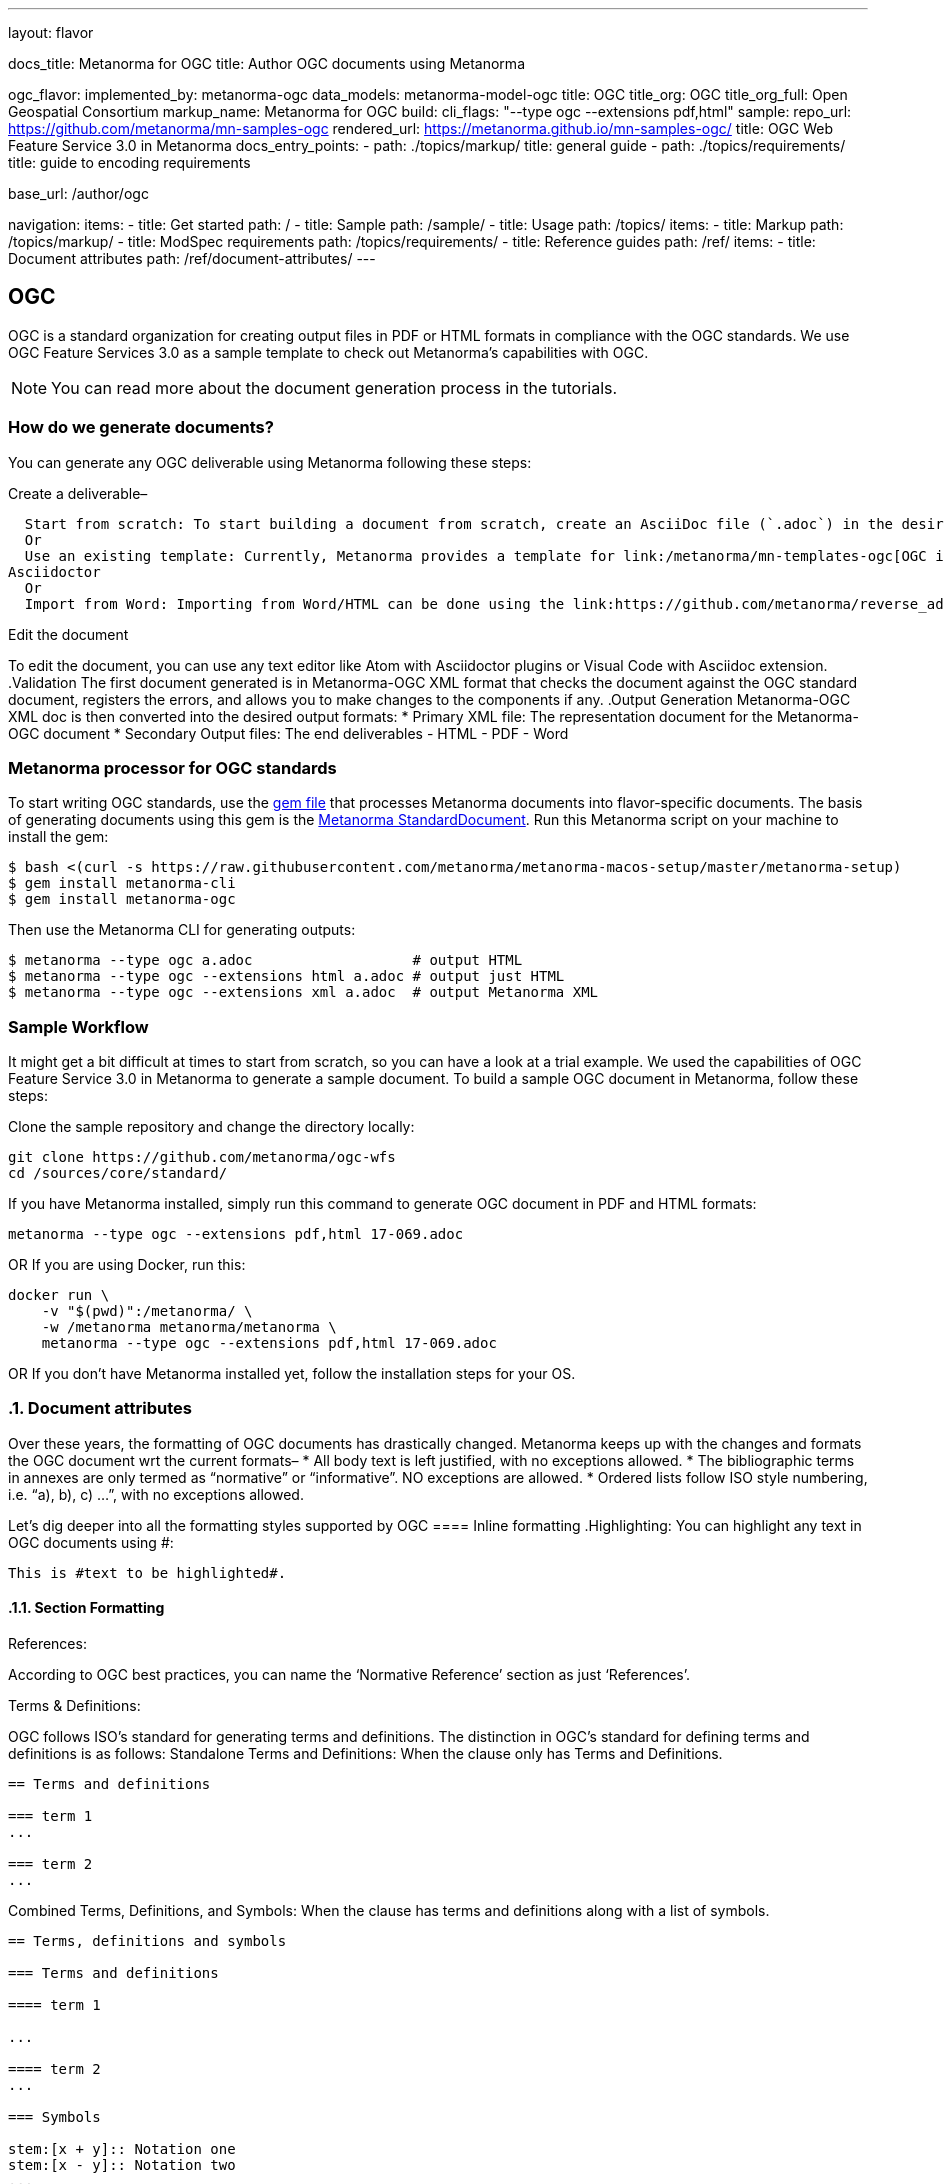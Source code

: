 ---
layout: flavor

docs_title: Metanorma for OGC
title: Author OGC documents using Metanorma

ogc_flavor:
  implemented_by: metanorma-ogc
  data_models: metanorma-model-ogc
  title: OGC
  title_org: OGC
  title_org_full: Open Geospatial Consortium
  markup_name: Metanorma for OGC
  build:
    cli_flags: "--type ogc --extensions pdf,html"
  sample:
    repo_url: https://github.com/metanorma/mn-samples-ogc
    rendered_url: https://metanorma.github.io/mn-samples-ogc/
    title: OGC Web Feature Service 3.0 in Metanorma
  docs_entry_points:
    - path: ./topics/markup/
      title: general guide
    - path: ./topics/requirements/
      title: guide to encoding requirements

base_url: /author/ogc

navigation:
  items:
  - title: Get started
    path: /
  - title: Sample
    path: /sample/
  - title: Usage
    path: /topics/
    items:
    - title: Markup
      path: /topics/markup/
    - title: ModSpec requirements
      path: /topics/requirements/
  - title: Reference guides
    path: /ref/
    items:
      - title: Document attributes
        path: /ref/document-attributes/
---

== OGC

OGC is a standard organization for creating output files in PDF or HTML formats in compliance with the OGC standards. We use OGC Feature Services 3.0 as a sample template to check out Metanorma’s capabilities with OGC. 
[NOTE]
You can read more about the document generation process in the tutorials.

=== How do we generate documents?
You can generate any OGC deliverable using Metanorma following these steps:

.Create a deliverable– 
  Start from scratch: To start building a document from scratch, create an AsciiDoc file (`.adoc`) in the desired folder. 
  Or
  Use an existing template: Currently, Metanorma provides a template for link:/metanorma/mn-templates-ogc[OGC international-standard documents] only. The only input supported is 
Asciidoctor
  Or
  Import from Word: Importing from Word/HTML can be done using the link:https://github.com/metanorma/reverse_adoc[‘Reverse Asciidoctor’] tool. This tool converts your Word document into XML. Although, it isn’t easy and needs extensive knowledge of Metanorma to resolve issues that occur. 

.Edit the document
To edit the document, you can use any text editor like Atom with Asciidoctor plugins or Visual Code with Asciidoc extension. 
.Validation 
The first document generated is in Metanorma-OGC XML format that checks the document against the OGC standard document, registers the errors, and allows you to make changes to the components if any.
.Output Generation
Metanorma-OGC XML doc is then converted into the desired output formats: 
 * Primary XML file: The representation document for the Metanorma-OGC document
 * Secondary Output files: The end deliverables
  - HTML
  - PDF
  - Word


=== Metanorma processor for OGC standards
To start writing OGC standards, use the link:/metanorma/metanorma-iso/blob/main/Gemfile[gem file] that processes Metanorma documents into flavor-specific documents. The basis of generating documents using this gem is the link:/metanorma/metanorma-standoc[Metanorma StandardDocument].
Run this Metanorma script on your machine to install the gem:
[source,sh]
----
$ bash <(curl -s https://raw.githubusercontent.com/metanorma/metanorma-macos-setup/master/metanorma-setup)
$ gem install metanorma-cli
$ gem install metanorma-ogc
----
Then use the Metanorma CLI for generating outputs:
[source,sh]
----
$ metanorma --type ogc a.adoc                   # output HTML
$ metanorma --type ogc --extensions html a.adoc # output just HTML
$ metanorma --type ogc --extensions xml a.adoc  # output Metanorma XML

----

=== Sample Workflow
:sectnums: |,all|
It might get a bit difficult at times to start from scratch, so you can have a look at a trial example. We used the capabilities of OGC Feature Service 3.0 in Metanorma to generate a sample document. 
To build a sample OGC document in Metanorma, follow these steps:

.Clone the sample repository and change the directory locally: 
[source,console]
----
git clone https://github.com/metanorma/ogc-wfs
cd /sources/core/standard/
----
.If you have Metanorma installed, simply run this command to generate OGC document in PDF and HTML formats:
[source,console]
----
metanorma --type ogc --extensions pdf,html 17-069.adoc
----
OR
If you are using Docker, run this:
[source,console]
----
docker run \
    -v "$(pwd)":/metanorma/ \
    -w /metanorma metanorma/metanorma \
    metanorma --type ogc --extensions pdf,html 17-069.adoc
----
OR
If you don’t have Metanorma installed yet, follow the installation steps for your OS.

=== Document attributes
Over these years, the formatting of OGC documents has drastically changed. Metanorma keeps up with the changes and formats the OGC document wrt the current formats–
 * All body text is left justified, with no exceptions allowed.
 * The bibliographic terms in annexes are only termed as “normative” or “informative”. NO exceptions are allowed.
 * Ordered lists follow ISO style numbering, i.e. “a), b), c) …​”, with no exceptions allowed.

Let’s dig deeper into all the formatting styles supported by OGC
==== Inline formatting
.Highlighting: 
You can highlight any text in OGC documents using #:
[source,console]
----
This is #text to be highlighted#.
----

==== Section Formatting

.References: 
According to OGC best practices, you can name the ‘Normative Reference’ section as just ‘References’.

.Terms & Definitions: 
OGC follows ISO’s standard for generating terms and definitions. The distinction in OGC’s standard for defining terms and definitions is as follows:
Standalone Terms and Definitions: When the clause only has Terms and Definitions. 
[source,console]
----
== Terms and definitions

=== term 1
...

=== term 2
...
----

Combined Terms, Definitions, and Symbols: When the clause has terms and definitions along with a list of symbols.
[source,console]
----
== Terms, definitions and symbols

=== Terms and definitions

==== term 1

...

==== term 2
...

=== Symbols

stem:[x + y]:: Notation one
stem:[x - y]:: Notation two
...
----
Combined Terms, Definitions, and Abbreviations: When the clause has terms and definitions along with a few abbreviations.
[source,console]
----
== Terms, definitions, and abbreviated terms

=== Terms and definitions

==== term 1

...

==== term 2
...

=== Abbreviated terms

OGC:: Open Geospatial Consortium
ISO:: International Organisation for Standardisation
...
----
.Boilerplate: 
By default in OGC standards, the introductory text is added at the beginning of a clause. In case, you need to modify the text content, you can add [.boilerplate] to the initial subclause to override the default content.
[source,console]
----
== Terms and definitions

[.boilerplate]
=== My predefined text

Predefined content that overwrites the default one taking into
account that:

* The title "My predefined text" will not be shown in the output.
* This practice does not follow OGC requirements.

----
.Glossary: 
To define the terms and their definitions used in the document for informative purposes, we define a glossary.
[source,console]
----
[appendix,obligation="informative"]
== Glossary

=== term 1
...

=== term 2
...
----
[NOTE]
Note: We don’t use symbols or abbreviations in a glossary. 

==== Preliminary Section
All the elements defined now are marked mandatory by the OGC team to be included in their documents (following the order):
.Abstract: 
The first clause explains a concise sneak peek into the purpose of the document. So, add [abstract] style attribute to define it:
[source,console]
----
[abstract]
== Abstract

This standard describes a conceptual and logical model for the exchange
of groundwater data, as well as a GML/XML encoding with examples.
----

.Executive Summary: 
This section is added to provide a comprehensive context of the document especially in Engineering Reports. 
[source,console]
----
== Executive Summary

This is the executive summary...
----

.Keywords: 
Some major keywords are added as a comma-separated list.
[source,console]
----
:keywords: ogcdoc, OGC document, groundwater, hydrogeology, GWML2
----
.Preface: 
To provide an introduction to the document, add the preface style attribute.
[source,console]
----
:received-date: 2019-01-01

== Preface

Your preface text...

=== Preface sub-clause

More preface text...
----

.Security Considerations: 
To warn the readers of any security considerations to be followed, the text is added with [security consideration] attribute.
[source,console]
----
​​== Security Considerations

The following security considerations apply...
----

.Submitting Orgs: 
The organizations who submitted the document are added in a comma-separated list:
[source,console]
----
:submitting-organizations: Geological Survey of Canada (GSC), Canada; U.S. Geological Survey (USGS), United States of America
----

.Submitters: 
The authors of the document are added with their name, affiliation to which organization, and OGC member[YES/NO]
[source,console]
----
== Submitters

|===
|Name |Affiliation |OGC member

|Steve Liang | University of Calgary, Canada / SensorUp Inc. | Yes
|===
----
.Block Formatting
Captions: Unlike Metanorma, you can add captions to examples in OGC:
[source,console]
----
[example]
.Example caption
====
Text
====
----
.Tables: 
Table cells under OGC always have a vertical alignment of middle
.Unnumbered: 
In Metanorma for OGC, all block elements are auto-numbered in order to facilitate unique referencing.
All auto-numbered blocks can be marked to not be labeled via the unnumbered attribute option.
These block types include:
 * Figure
 * Example
 * Equation
 * Source code
 * Table

